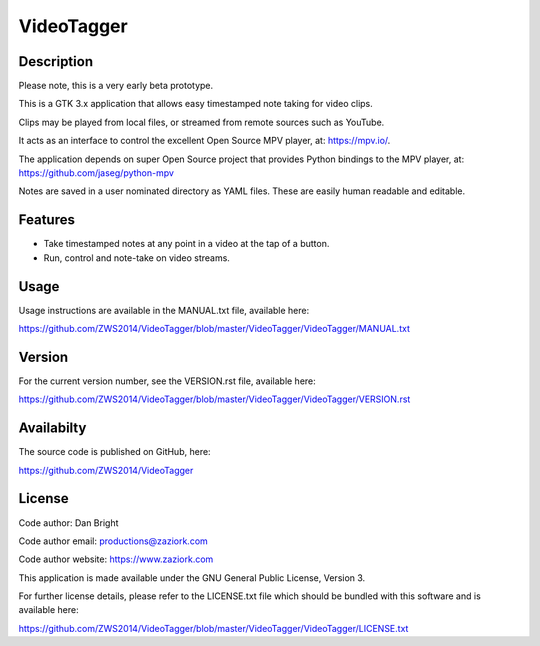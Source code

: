 ===============
**VideoTagger**
===============

---------------
**Description**
---------------

Please note, this is a very early beta prototype.

This is a GTK 3.x application that allows easy timestamped note taking for video clips.

Clips may be played from local files, or streamed from remote sources such as YouTube.

It acts as an interface to control the excellent Open Source MPV player, at: https://mpv.io/.

The application depends on super Open Source project that provides Python bindings to the MPV
player, at: https://github.com/jaseg/python-mpv

Notes are saved in a user nominated directory as YAML files. These are easily human
readable and editable.

------------
**Features**
------------

- Take timestamped notes at any point in a video at the tap of a button.
- Run, control and note-take on video streams.

---------
**Usage**
---------

Usage instructions are available in the MANUAL.txt file, available here:

https://github.com/ZWS2014/VideoTagger/blob/master/VideoTagger/VideoTagger/MANUAL.txt

-----------
**Version**
-----------

For the current version number, see the VERSION.rst file, available here:

https://github.com/ZWS2014/VideoTagger/blob/master/VideoTagger/VideoTagger/VERSION.rst

---------------
**Availabilty**
---------------

The source code is published on GitHub, here:

https://github.com/ZWS2014/VideoTagger

-----------
**License**
-----------

Code author: Dan Bright

Code author email: productions@zaziork.com

Code author website: https://www.zaziork.com

This application is made available under the GNU General Public License, Version 3.

For further license details, please refer to the LICENSE.txt file which should be
bundled with this software and is available here:

https://github.com/ZWS2014/VideoTagger/blob/master/VideoTagger/VideoTagger/LICENSE.txt